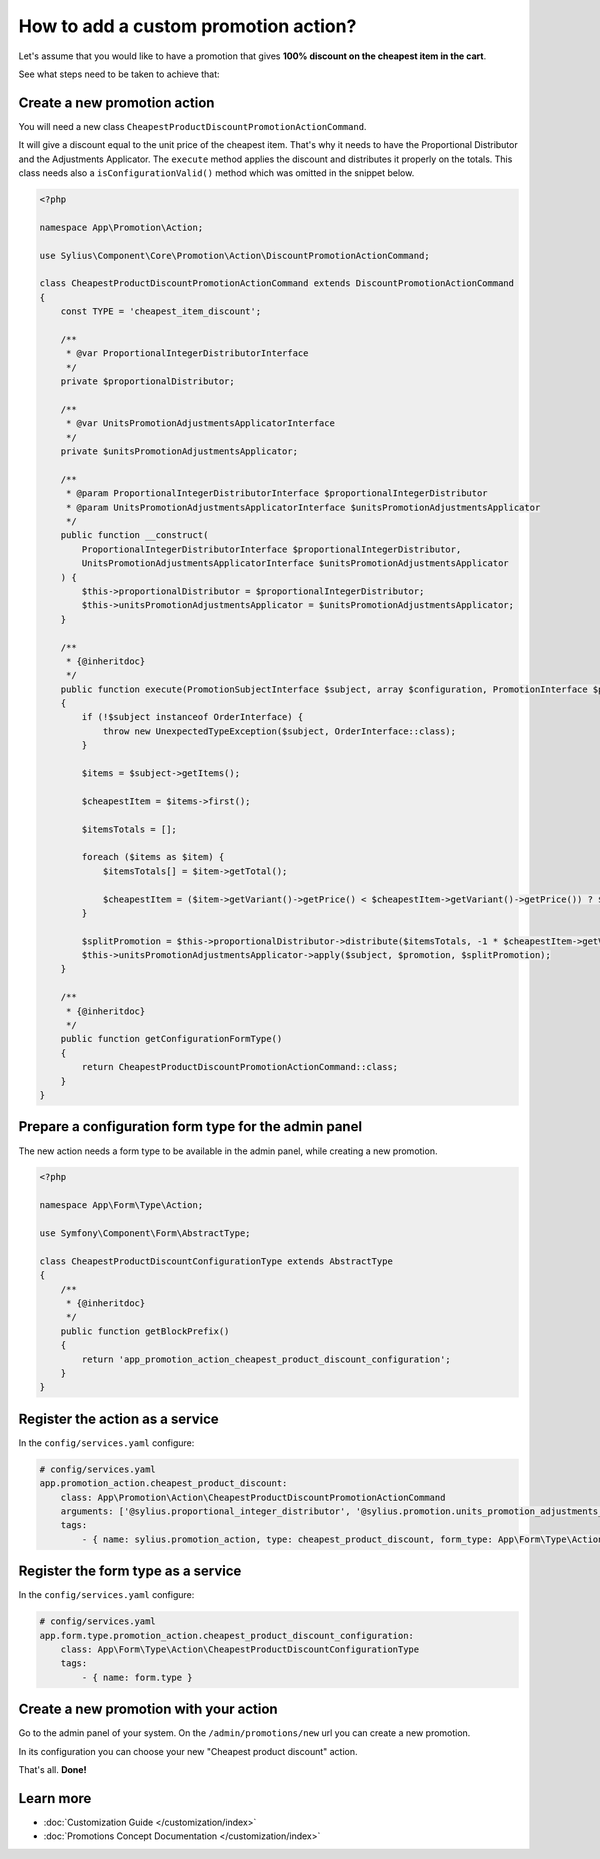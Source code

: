 How to add a custom promotion action?
=====================================

Let's assume that you would like to have a promotion that gives **100% discount on the cheapest item in the cart**.

See what steps need to be taken to achieve that:

Create a new promotion action
-----------------------------

You will need a new class ``CheapestProductDiscountPromotionActionCommand``.

It will give a discount equal to the unit price of the cheapest item. That's why it needs to have the Proportional Distributor and
the Adjustments Applicator. The ``execute`` method applies the discount and distributes it properly on the totals.
This class needs also a ``isConfigurationValid()`` method which was omitted in the snippet below.

.. code-block:: php

    <?php

    namespace App\Promotion\Action;

    use Sylius\Component\Core\Promotion\Action\DiscountPromotionActionCommand;

    class CheapestProductDiscountPromotionActionCommand extends DiscountPromotionActionCommand
    {
        const TYPE = 'cheapest_item_discount';

        /**
         * @var ProportionalIntegerDistributorInterface
         */
        private $proportionalDistributor;

        /**
         * @var UnitsPromotionAdjustmentsApplicatorInterface
         */
        private $unitsPromotionAdjustmentsApplicator;

        /**
         * @param ProportionalIntegerDistributorInterface $proportionalIntegerDistributor
         * @param UnitsPromotionAdjustmentsApplicatorInterface $unitsPromotionAdjustmentsApplicator
         */
        public function __construct(
            ProportionalIntegerDistributorInterface $proportionalIntegerDistributor,
            UnitsPromotionAdjustmentsApplicatorInterface $unitsPromotionAdjustmentsApplicator
        ) {
            $this->proportionalDistributor = $proportionalIntegerDistributor;
            $this->unitsPromotionAdjustmentsApplicator = $unitsPromotionAdjustmentsApplicator;
        }

        /**
         * {@inheritdoc}
         */
        public function execute(PromotionSubjectInterface $subject, array $configuration, PromotionInterface $promotion)
        {
            if (!$subject instanceof OrderInterface) {
                throw new UnexpectedTypeException($subject, OrderInterface::class);
            }

            $items = $subject->getItems();

            $cheapestItem = $items->first();

            $itemsTotals = [];

            foreach ($items as $item) {
                $itemsTotals[] = $item->getTotal();

                $cheapestItem = ($item->getVariant()->getPrice() < $cheapestItem->getVariant()->getPrice()) ? $item : $cheapestItem;
            }

            $splitPromotion = $this->proportionalDistributor->distribute($itemsTotals, -1 * $cheapestItem->getVariant()->getPrice());
            $this->unitsPromotionAdjustmentsApplicator->apply($subject, $promotion, $splitPromotion);
        }

        /**
         * {@inheritdoc}
         */
        public function getConfigurationFormType()
        {
            return CheapestProductDiscountPromotionActionCommand::class;
        }
    }

Prepare a configuration form type for the admin panel
-----------------------------------------------------

The new action needs a form type to be available in the admin panel, while creating a new promotion.

.. code-block:: php

    <?php

    namespace App\Form\Type\Action;

    use Symfony\Component\Form\AbstractType;

    class CheapestProductDiscountConfigurationType extends AbstractType
    {
        /**
         * {@inheritdoc}
         */
        public function getBlockPrefix()
        {
            return 'app_promotion_action_cheapest_product_discount_configuration';
        }
    }

Register the action as a service
--------------------------------

In the ``config/services.yaml`` configure:

.. code-block:: yaml

    # config/services.yaml
    app.promotion_action.cheapest_product_discount:
        class: App\Promotion\Action\CheapestProductDiscountPromotionActionCommand
        arguments: ['@sylius.proportional_integer_distributor', '@sylius.promotion.units_promotion_adjustments_applicator']
        tags:
            - { name: sylius.promotion_action, type: cheapest_product_discount, form_type: App\Form\Type\Action\CheapestProductDiscountConfigurationType, label: Cheapest product discount }


Register the form type as a service
-----------------------------------

In the ``config/services.yaml`` configure:

.. code-block:: yaml

    # config/services.yaml
    app.form.type.promotion_action.cheapest_product_discount_configuration:
        class: App\Form\Type\Action\CheapestProductDiscountConfigurationType
        tags:
            - { name: form.type }

Create a new promotion with your action
---------------------------------------

Go to the admin panel of your system. On the ``/admin/promotions/new`` url you can create a new promotion.

In its configuration you can choose your new "Cheapest product discount" action.

That's all. **Done!**

Learn more
----------

* :doc:`Customization Guide </customization/index>`
* :doc:`Promotions Concept Documentation </customization/index>`
